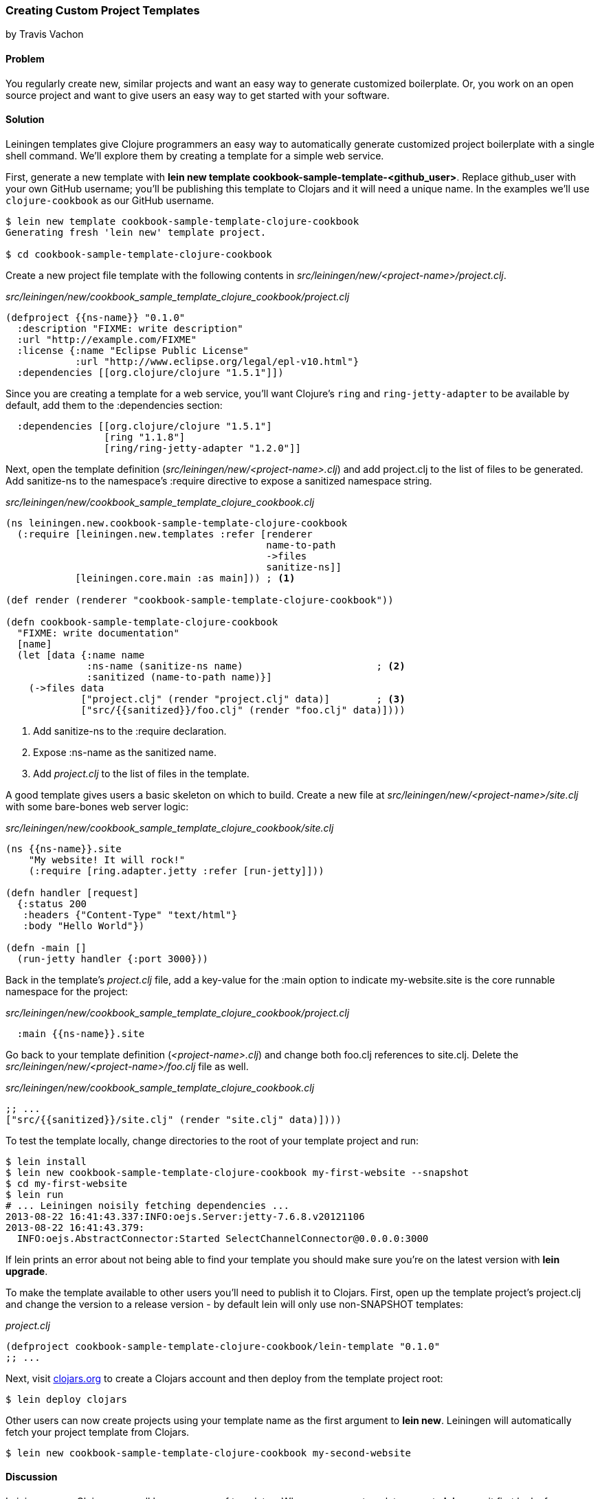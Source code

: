 === Creating Custom Project Templates
[role="byline"]
by Travis Vachon

==== Problem

You regularly create new, similar projects and want an easy way to
generate customized boilerplate. Or, you work on an open source
project and want to give users an easy way to get started with your
software.

==== Solution

Leiningen templates give Clojure programmers an easy way to
automatically generate customized project boilerplate with a single
shell command. We'll explore them by creating a template for a simple
web service.

First, generate a new template with *+lein new template
cookbook-sample-template-<github_user>+*. Replace +github_user+ with
your own GitHub username; you'll be publishing this
template to Clojars and it will need a unique name. In the examples
we'll use `clojure-cookbook` as our GitHub username.

[source,shell-session]
----
$ lein new template cookbook-sample-template-clojure-cookbook
Generating fresh 'lein new' template project.

$ cd cookbook-sample-template-clojure-cookbook
----

Create a new project file template with the following contents in
_src/leiningen/new/<project-name>/project.clj_.

._src/leiningen/new/cookbook_sample_template_clojure_cookbook/project.clj_
[source,clojure]
----
(defproject {{ns-name}} "0.1.0"
  :description "FIXME: write description"
  :url "http://example.com/FIXME"
  :license {:name "Eclipse Public License"
            :url "http://www.eclipse.org/legal/epl-v10.html"}
  :dependencies [[org.clojure/clojure "1.5.1"]])
----

Since you are creating a template for a web service, you'll want
Clojure's `ring` and `ring-jetty-adapter` to be available by default,
add them to the +:dependencies+ section:

[source,clojure]
----
  :dependencies [[org.clojure/clojure "1.5.1"]
                 [ring "1.1.8"]
                 [ring/ring-jetty-adapter "1.2.0"]]
----

Next, open the template definition
(_src/leiningen/new/<project-name>.clj_) and add +project.clj+ to the
list of files to be generated. Add +sanitize-ns+ to the namespace's
+:require+ directive to expose a sanitized namespace string.

._src/leiningen/new/cookbook_sample_template_clojure_cookbook.clj_
[source,clojure]
----
(ns leiningen.new.cookbook-sample-template-clojure-cookbook
  (:require [leiningen.new.templates :refer [renderer
                                             name-to-path
                                             ->files
                                             sanitize-ns]]
            [leiningen.core.main :as main])) ; <1>

(def render (renderer "cookbook-sample-template-clojure-cookbook"))

(defn cookbook-sample-template-clojure-cookbook
  "FIXME: write documentation"
  [name]
  (let [data {:name name
              :ns-name (sanitize-ns name)                       ; <2>
              :sanitized (name-to-path name)}]
    (->files data
             ["project.clj" (render "project.clj" data)]        ; <3>
             ["src/{{sanitized}}/foo.clj" (render "foo.clj" data)])))
----

<1> Add +sanitize-ns+ to the +:require+ declaration.
<2> Expose +:ns-name+ as the sanitized +name+.
<3> Add _project.clj_ to the list of files in the template.

A good template gives users a basic skeleton on which to build. Create
a new file at _src/leiningen/new/<project-name>/site.clj_ with some
bare-bones web server logic:

._src/leiningen/new/cookbook_sample_template_clojure_cookbook/site.clj_
[source,clojure]
----
(ns {{ns-name}}.site
    "My website! It will rock!"
    (:require [ring.adapter.jetty :refer [run-jetty]]))

(defn handler [request]
  {:status 200
   :headers {"Content-Type" "text/html"}
   :body "Hello World"})

(defn -main []
  (run-jetty handler {:port 3000}))
----

Back in the template's _project.clj_ file, add a key-value for the
+:main+ option to indicate +my-website.site+ is the core runnable
namespace for the project:

._src/leiningen/new/cookbook_sample_template_clojure_cookbook/project.clj_
[source,clojure]
----
  :main {{ns-name}}.site
----

Go back to your template definition (_<project-name>.clj_) and change
both +foo.clj+ references to +site.clj+. Delete the
_src/leiningen/new/<project-name>/foo.clj_ file as well.

._src/leiningen/new/cookbook_sample_template_clojure_cookbook.clj_
[source,clojure]
----
;; ...
["src/{{sanitized}}/site.clj" (render "site.clj" data)])))
----

To test the template locally, change directories to the root of your template
project and run:

[source,shell-session]
----
$ lein install
$ lein new cookbook-sample-template-clojure-cookbook my-first-website --snapshot
$ cd my-first-website
$ lein run
# ... Leiningen noisily fetching dependencies ...
2013-08-22 16:41:43.337:INFO:oejs.Server:jetty-7.6.8.v20121106
2013-08-22 16:41:43.379:
  INFO:oejs.AbstractConnector:Started SelectChannelConnector@0.0.0.0:3000
----

If +lein+ prints an error about not being able to find your template you should
make sure you're on the latest version with *+lein upgrade+*.

To make the template available to other users you'll need to publish it
to Clojars. First, open up the template project's +project.clj+ and change
the version to a release version - by default +lein+ will only use non-SNAPSHOT
templates:

._project.clj_
[source,clojure]
----
(defproject cookbook-sample-template-clojure-cookbook/lein-template "0.1.0"
;; ...
----

Next, visit http://clojars.org[clojars.org] to create a
Clojars account and then deploy from the template project root:

[source,shell-session]
----
$ lein deploy clojars
----

Other users can now create projects using your template name as the
first argument to *+lein new+*. Leiningen will automatically fetch your
project template from Clojars.

[source,shell-session]
----
$ lein new cookbook-sample-template-clojure-cookbook my-second-website
----

==== Discussion

Leiningen uses Clojars as a well known source of templates. When you
pass a template name to *+lein new+*, it first looks for a template by
name in the local Maven repository. If it doesn't find it there it
will look for an appropriately named template on +clojars.org+. If it
finds one it will download the template and use it to create the new
project. The result is an almost magic-seeming project creation
interface which lends itself extremely well to getting Clojure
programmers going with new technology very quickly.

Once a project template has been downloaded, Leiningen will use
+src/leiningen/new/<project-name>.clj+ to create a new project.
This file can be customized extensively to create sophisticated
templates that match your needs. We'll review this file and talk about
some of the tools available to the template developer.

[source,clojure]
----
(ns leiningen.new.cookbook-sample-template-clojure-cookbook
  (:require [leiningen.new.templates :refer [renderer
                                            name-to-path
                                            ->files
                                            sanitize-ns]]))
----

We first declare a namespace that matches the template name and
require some useful functions provided by Leiningen for template
development. +leiningen.new.templates+ contains a variety of other
functions you may find useful, and is worth reviewing before you
develop your own templates - problems you encounter during development
may already be solved by the library. In this case, +name-to-path+ and
+sanitize-ns+ will help us create strings that we'll substitute into
file templates in a number of places.

[source,clojure]
----
(def render (renderer "cookbook-sample-template-clojure-cookbook"))
----

A new project is generated by loading a set of
http://mustache.github.io/[mustache] template files and rendering them
in the context of a named set of strings. The +renderer+ function
creates a function that looks for mustache templates in a place
determined by the name of your template. In this case it will look for
templates in
_src/leiningen/new/cookbook_sample_template_clojure_cookbook/_.

[source,clojure]
----
(defn cookbook-sample-template-clojure-cookbook
  "FIXME: write documentation"
  [name]
----

Continuing the spirit of "convention over configuration", Leiningen
will search this namespace for a function with the same name as your
template. You may execute arbitrary Clojure code in this function,
which means you can make project generation arbitrarily sophisticated.

[source,clojure]
----
  (let [data {:name name
              :ns-name (sanitize-ns name)
              :sanitized (name-to-path name)}]
----

This is the data our renderer will use to create your new project
files from the templates your provide. In this case we give our
templates access to the project name, the namespace that will result
from that name and a sanitized path based on that name.

[source,clojure]
----
    (->files data
             ["project.clj" (render "project.clj" data)]
             ["src/{{sanitized}}/site.clj" (render "site.clj" data)])))
----

Finally, we pass the +->files+ (pronounced "to files") function a list
of filename/content tuples. The filename determines where in the new
project a file will end up. Content is generated using the +render+
function we defined earlier. +render+ accepts a relative path to the
template file and the key/value map we created above.

Mustache templates are very simple, implementing nothing more than
simple key substitution. For example, the following snippet is used to
generate the +ns+ statement for our new project's main file,
+site.clj+:

[source,clojure]
----
(ns {{ns-name}}.site
    "My website! It will rock!"
    (:require [ring.adapter.jetty :refer [run-jetty]]))
----

Leiningen templates are a powerful tool for saving Clojure developers
from the drudgery of project setup. More importantly, they are an
invaluable tool for open source developers to showcase their projects
and make it incredibly easy for potential users to get started with an
unfamiliar piece of software. If you've been developing Clojure for a
while, or even if you've just started, it's well worth your time to
take templates for a spin today!

==== See also

* https://github.com/technomancy/leiningen/blob/master/doc/TEMPLATES.md[Leiningen template documentation]
* The source of the https://github.com/technomancy/leiningen/blob/master/src/leiningen/new/templates.clj[leiningen.new.templates] namespace.
* http://mustache.github.io/[+mustache+ templates]
